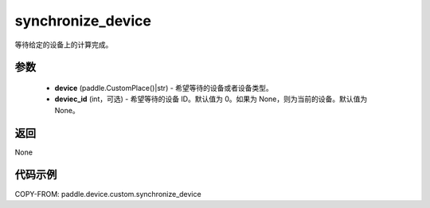 .. _cn_api_device_custom_synchronize_device:

synchronize_device
-------------------------------

.. py:function:: paddle.device.custom.synchronize_device(device, device_id=None)

等待给定的设备上的计算完成。


参数
::::::::::::

    - **device** (paddle.CustomPlace()|str) - 希望等待的设备或者设备类型。
    - **deviec_id** (int，可选) - 希望等待的设备 ID。默认值为 0。如果为 None，则为当前的设备。默认值为 None。

返回
::::::::::::
None

代码示例
::::::::::::
COPY-FROM: paddle.device.custom.synchronize_device
